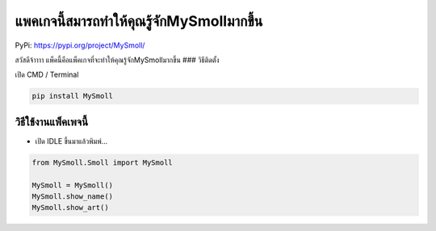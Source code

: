 แพคเกจนี้สมารถทำให้คุณรู้จักMySmollมากขึ้น
==========================================

PyPi: https://pypi.org/project/MySmoll/

สวัสดีจ้าาาา แพ็คนี้คือแพ็คเกจที่จะทำให้คุณรู้จักMySmollมากขึ้น ###
วิธีติดตั้ง

เปิด CMD / Terminal

.. code:: python

   pip install MySmoll

วิธีใช้งานแพ็คเพจนี้
~~~~~~~~~~~~~~~~~~~~

-  เปิด IDLE ขึ้นมาแล้วพิมพ์…

.. code:: python

   from MySmoll.Smoll import MySmoll

   MySmoll = MySmoll()
   MySmoll.show_name()
   MySmoll.show_art()
